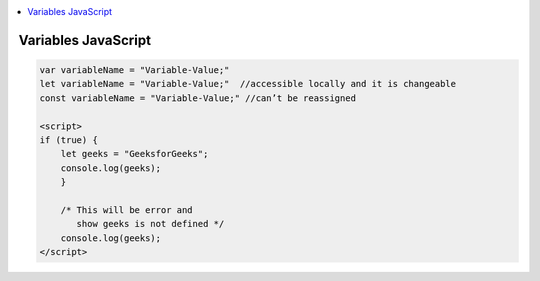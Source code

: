 
.. contents::
   :local:
   :depth: 3
   
Variables JavaScript
===============================================================================

.. code:: JavaScript

    var variableName = "Variable-Value;"
    let variableName = "Variable-Value;"  //accessible locally and it is changeable
    const variableName = "Variable-Value;" //can’t be reassigned

    <script>
    if (true) {
        let geeks = "GeeksforGeeks";
        console.log(geeks);
        }

        /* This will be error and 
           show geeks is not defined */
        console.log(geeks);
    </script>

